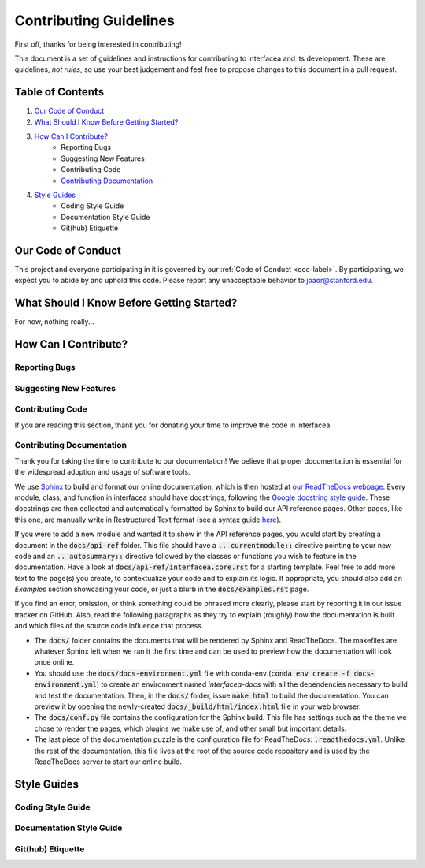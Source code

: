.. _contrib-label:

Contributing Guidelines
=======================

First off, thanks for being interested in contributing!

This document is a set of guidelines and instructions for contributing
to interfacea and its development. These are guidelines, *not rules*, so
use your best judgement and feel free to propose changes to this document
in a pull request.

Table of Contents
-----------------


1. `Our Code of Conduct`_

2. `What Should I Know Before Getting Started?`_

3. `How Can I Contribute?`_
    - Reporting Bugs
    - Suggesting New Features
    - Contributing Code
    - `Contributing Documentation`_

4. `Style Guides`_
    - Coding Style Guide
    - Documentation Style Guide
    - Git(hub) Etiquette

Our Code of Conduct
-------------------

This project and everyone participating in it is governed by our
:ref:`Code of Conduct <coc-label>`. By participating, we
expect you to abide by and uphold this code. Please report any
unacceptable behavior to joaor@stanford.edu.

What Should I Know Before Getting Started?
------------------------------------------

For now, nothing really...

How Can I Contribute?
---------------------

Reporting Bugs
~~~~~~~~~~~~~~

Suggesting New Features
~~~~~~~~~~~~~~~~~~~~~~~

Contributing Code
~~~~~~~~~~~~~~~~~

If you are reading this section, thank you for donating your time
to improve the code in interfacea.

Contributing Documentation
~~~~~~~~~~~~~~~~~~~~~~~~~~

Thank you for taking the time to contribute to our documentation! We believe
that proper documentation is essential for the widespread adoption and usage
of software tools.

We use `Sphinx <http://www.sphinx-doc.org/en/master/>`_ to
build and format our online documentation, which is then hosted at
`our ReadTheDocs webpage <https://interfacea.readthedocs.io>`_. Every module,
class, and function in interfacea should have docstrings, following the
`Google docstring style guide <http://google.github.io/styleguide/pyguide.html#38-comments-and-docstrings>`_.
These docstrings are then collected and automatically formatted by Sphinx
to build our API reference pages. Other pages, like this one, are manually
write in Restructured Text format (see a syntax guide
`here <https://thomas-cokelaer.info/tutorials/sphinx/rest_syntax.html>`_).

If you were to add a new module and wanted it to show in the API reference
pages, you would start by creating a document in the :code:`docs/api-ref`
folder. This file should have a :code:`.. currentmodule::` directive
pointing to your new code and an :code:`.. autosummary::` directive
followed by the classes or functions you wish to feature in the
documentation. Have a look at :code:`docs/api-ref/interfacea.core.rst`
for a starting template. Feel free to add more text to the page(s) you
create, to contextualize your code and to explain its logic. If
appropriate, you should also add an *Examples* section showcasing your
code, or just a blurb in the :code:`docs/examples.rst` page.

If you find an error, omission, or think something could be phrased more
clearly, please start by reporting it in our issue tracker on GitHub. Also,
read the following paragraphs as they try to explain (roughly) how the
documentation is built and which files of the source code influence that
process.

* The :code:`docs/` folder contains the documents that will be rendered by
  Sphinx and ReadTheDocs. The makefiles are whatever Sphinx left when we
  ran it the first time and can be used to preview how the documentation
  will look once online.

* You should use the :code:`docs/docs-environment.yml` file with conda-env
  (:code:`conda env create -f docs-environment.yml`) to create an environment
  named *interfacea-docs* with all the dependencies necessary to build and test
  the documentation. Then, in the :code:`docs/` folder, issue :code:`make html`
  to build the documentation. You can preview it by opening the newly-created
  :code:`docs/_build/html/index.html` file in your web browser.

* The :code:`docs/conf.py` file contains the configuration for the Sphinx
  build. This file has settings such as the theme we chose to render the
  pages, which plugins we make use of, and other small but important details.

* The last piece of the documentation puzzle is the configuration file for
  ReadTheDocs: :code:`.readthedocs.yml`. Unlike the rest of the
  documentation, this file lives at the root of the source code repository
  and is used by the ReadTheDocs server to start our online build.


Style Guides
------------

Coding Style Guide
~~~~~~~~~~~~~~~~~~

Documentation Style Guide
~~~~~~~~~~~~~~~~~~~~~~~~~

Git(hub) Etiquette
~~~~~~~~~~~~~~~~~~
